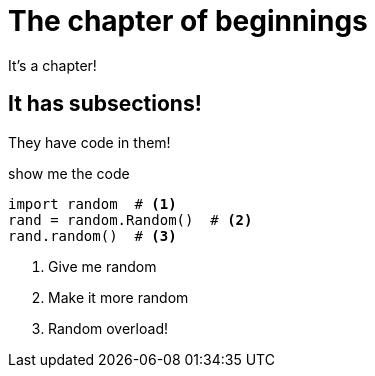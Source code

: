 = The chapter of beginnings

It's a chapter!

== It has subsections!

They have code in them!

.show me the code
[source,python]
----
import random  # <1>
rand = random.Random()  # <2>
rand.random()  # <3>
----
<1> Give me random
<2> Make it more random
<3> Random overload!
